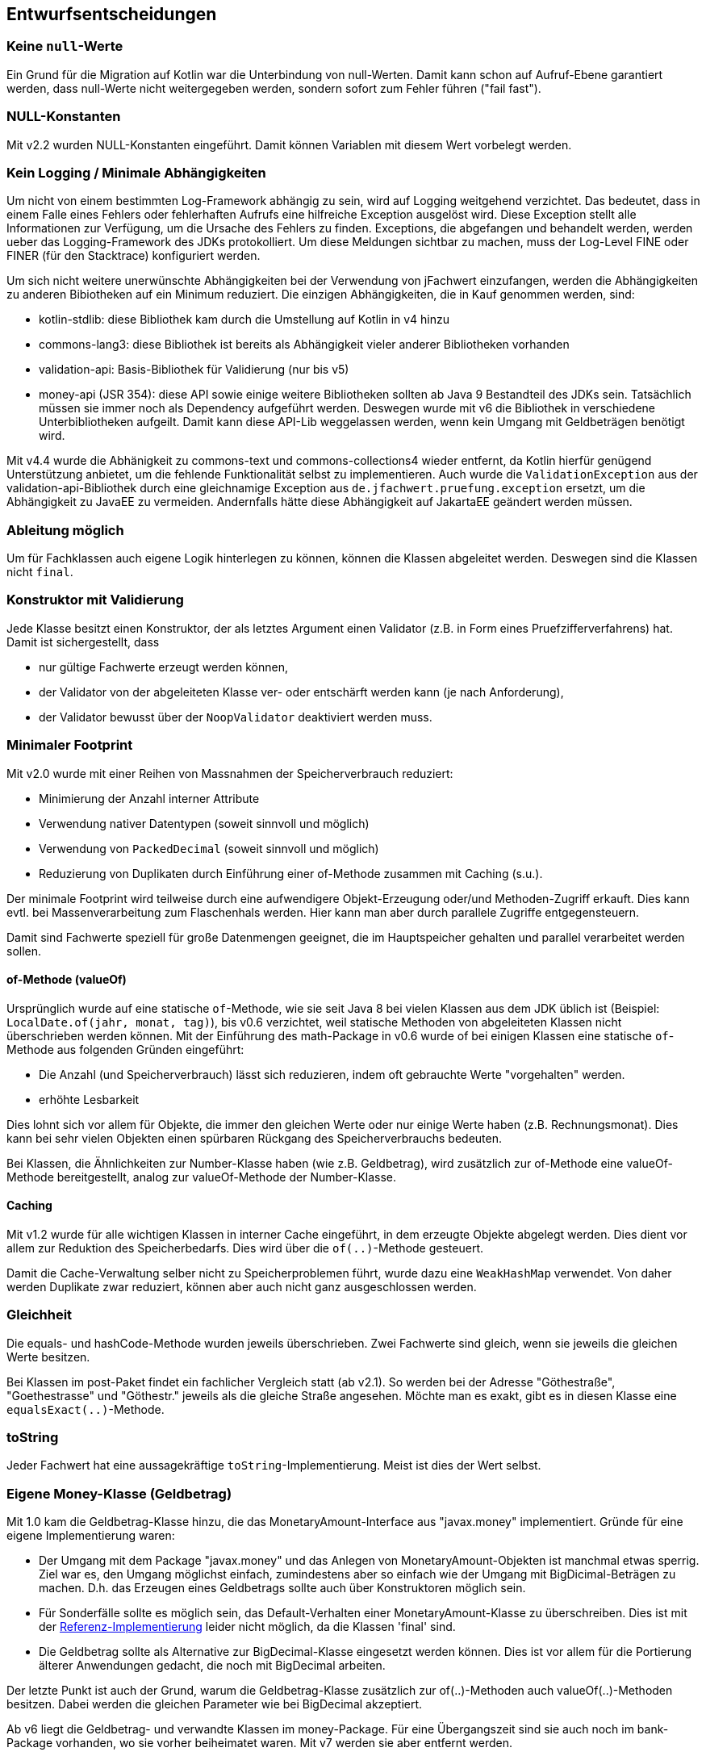 [[section-design-decisions]]

== Entwurfsentscheidungen


=== Keine `null`-Werte

Ein Grund für die Migration auf Kotlin war die Unterbindung von null-Werten.
Damit kann schon auf Aufruf-Ebene garantiert werden, dass null-Werte nicht weitergegeben werden, sondern sofort zum Fehler führen ("fail fast").


=== NULL-Konstanten

Mit v2.2 wurden NULL-Konstanten eingeführt.
Damit können Variablen mit diesem Wert vorbelegt werden.


=== Kein Logging / Minimale Abhängigkeiten

Um nicht von einem bestimmten Log-Framework abhängig zu sein, wird auf Logging weitgehend verzichtet.
Das bedeutet, dass in einem Falle eines Fehlers oder fehlerhaften Aufrufs eine hilfreiche Exception ausgelöst wird.
Diese Exception stellt alle Informationen zur Verfügung, um die Ursache des Fehlers zu finden.
Exceptions, die abgefangen und behandelt werden, werden ueber das Logging-Framework des JDKs protokolliert.
Um diese Meldungen sichtbar zu machen, muss der Log-Level FINE oder FINER (für den Stacktrace) konfiguriert werden.

Um sich nicht weitere unerwünschte Abhängigkeiten bei der Verwendung von jFachwert einzufangen, werden die Abhängigkeiten zu anderen Bibiotheken auf ein Minimum reduziert.
Die einzigen Abhängigkeiten, die in Kauf genommen werden, sind:

* kotlin-stdlib: diese Bibliothek kam durch die Umstellung auf Kotlin in v4 hinzu
* commons-lang3: diese Bibliothek ist bereits als Abhängigkeit vieler anderer Bibliotheken vorhanden
* validation-api: Basis-Bibliothek für Validierung (nur bis v5)
* money-api (JSR 354): diese API sowie einige weitere Bibliotheken sollten ab Java 9 Bestandteil des JDKs sein.
  Tatsächlich müssen sie immer noch als Dependency aufgeführt werden.
  Deswegen wurde mit v6 die Bibliothek in verschiedene Unterbibliotheken aufgeilt.
  Damit kann diese API-Lib weggelassen werden, wenn kein Umgang mit Geldbeträgen benötigt wird.

Mit v4.4 wurde die Abhänigkeit zu commons-text und commons-collections4 wieder entfernt, da Kotlin hierfür genügend Unterstützung anbietet, um die fehlende Funktionalität selbst zu implementieren.
Auch wurde die `ValidationException` aus der validation-api-Bibliothek durch eine gleichnamige Exception aus `de.jfachwert.pruefung.exception` ersetzt, um die Abhängigkeit zu JavaEE zu vermeiden.
Andernfalls hätte diese Abhängigkeit auf JakartaEE geändert werden müssen.


=== Ableitung möglich

Um für Fachklassen auch eigene Logik hinterlegen zu können, können die Klassen abgeleitet werden.
Deswegen sind die Klassen nicht `final`.


=== Konstruktor mit Validierung

Jede Klasse besitzt einen Konstruktor, der als letztes Argument einen Validator (z.B. in Form eines Pruefzifferverfahrens) hat.
Damit ist sichergestellt, dass

* nur gültige Fachwerte erzeugt werden können,
* der Validator von der abgeleiteten Klasse ver- oder entschärft werden kann (je nach Anforderung),
* der Validator bewusst über der `NoopValidator` deaktiviert werden muss.


=== Minimaler Footprint

Mit v2.0 wurde mit einer Reihen von Massnahmen der Speicherverbrauch reduziert:

* Minimierung der Anzahl interner Attribute
* Verwendung nativer Datentypen (soweit sinnvoll und möglich)
* Verwendung von `PackedDecimal` (soweit sinnvoll und möglich)
* Reduzierung von Duplikaten durch Einführung einer of-Methode zusammen mit Caching (s.u.).

Der minimale Footprint wird teilweise durch eine aufwendigere Objekt-Erzeugung oder/und Methoden-Zugriff erkauft.
Dies kann evtl. bei Massenverarbeitung zum Flaschenhals werden.
Hier kann man aber durch parallele Zugriffe entgegensteuern.

Damit sind Fachwerte speziell für große Datenmengen geeignet, die im Hauptspeicher gehalten und parallel verarbeitet werden sollen.



==== of-Methode (valueOf)

Ursprünglich wurde auf eine statische `of`-Methode, wie sie seit Java 8 bei vielen Klassen aus dem JDK üblich ist (Beispiel: `LocalDate.of(jahr, monat, tag)`), bis v0.6 verzichtet,
weil statische Methoden von abgeleiteten Klassen nicht überschrieben werden können.
Mit der Einführung des math-Package in v0.6 wurde of bei einigen Klassen eine statische `of`-Methode aus folgenden Gründen eingeführt:
                   
* Die Anzahl (und Speicherverbrauch) lässt sich reduzieren, indem oft gebrauchte Werte "vorgehalten" werden.
* erhöhte Lesbarkeit

Dies lohnt sich vor allem für Objekte, die immer den gleichen Werte oder nur einige Werte haben (z.B. Rechnungsmonat).
Dies kann bei sehr vielen Objekten einen spürbaren Rückgang des Speicherverbrauchs bedeuten.

Bei Klassen, die Ähnlichkeiten zur Number-Klasse haben (wie z.B. Geldbetrag), wird zusätzlich zur of-Methode eine valueOf-Methode bereitgestellt, analog zur valueOf-Methode der Number-Klasse.



==== Caching

Mit v1.2 wurde für alle wichtigen Klassen in interner Cache eingeführt, in dem erzeugte Objekte abgelegt werden.
Dies dient vor allem zur Reduktion des Speicherbedarfs.
Dies wird über die `of(..)`-Methode gesteuert.

Damit die Cache-Verwaltung selber nicht zu Speicherproblemen führt, wurde dazu eine `WeakHashMap` verwendet.
Von daher werden Duplikate zwar reduziert, können aber auch nicht ganz ausgeschlossen werden.
 


=== Gleichheit

Die equals- und hashCode-Methode wurden jeweils überschrieben.
Zwei Fachwerte sind gleich, wenn sie jeweils die gleichen Werte besitzen.

Bei Klassen im post-Paket findet ein fachlicher Vergleich statt (ab v2.1).
So werden bei der Adresse "Göthestraße", "Goethestrasse" und "Göthestr." jeweils als die gleiche Straße angesehen.
Möchte man es exakt, gibt es in diesen Klasse eine `equalsExact(..)`-Methode.


=== toString

Jeder Fachwert hat eine aussagekräftige `toString`-Implementierung.
Meist ist dies der Wert selbst.



=== Eigene Money-Klasse (Geldbetrag)

Mit 1.0 kam die Geldbetrag-Klasse hinzu, die das MonetaryAmount-Interface aus "javax.money" implementiert.
Gründe für eine eigene Implementierung waren:

* Der Umgang mit dem Package "javax.money" und das Anlegen von MonetaryAmount-Objekten ist manchmal etwas sperrig.
  Ziel war es, den Umgang möglichst einfach, zumindestens aber so einfach wie der Umgang mit BigDicimal-Beträgen zu machen.
  D.h. das Erzeugen eines Geldbetrags sollte auch über Konstruktoren möglich sein.
* Für Sonderfälle sollte es möglich sein, das Default-Verhalten einer MonetaryAmount-Klasse zu überschreiben.
  Dies ist mit der http://javamoney.github.io/ri.html[Referenz-Implementierung] leider nicht möglich, da die Klassen 'final' sind.
* Die Geldbetrag sollte als Alternative zur BigDecimal-Klasse eingesetzt werden können.
  Dies ist vor allem für die Portierung älterer Anwendungen gedacht, die noch mit BigDecimal arbeiten.

Der letzte Punkt ist auch der Grund, warum die Geldbetrag-Klasse zusätzlich zur of(..)-Methoden auch valueOf(..)-Methoden besitzen.
Dabei werden die gleichen Parameter wie bei BigDecimal akzeptiert.

Ab v6 liegt die Geldbetrag- und verwandte Klassen im money-Package. Für eine Übergangszeit sind sie auch noch im bank-Package vorhanden, wo sie vorher beiheimatet waren. Mit v7 werden sie aber entfernt werden.


==== JSR 354 - Technical Compatibiliy Kit (TCK)

Auf GitHub gibt es unter https://github.com/JavaMoney/jsr354-tck[JavaMoney/jsr354-tck] ein TCK, das zur Verifizierung der korrekten Implementierung herangeogen wird.
Resultat des TCKs war u.a. die `GeldbetragFactory`-Klasse, aber auch andere Klassen, die nur für den internen Gebrauch gedacht sind und dementsprechend auch unter `de.jfachwert.money.internal` abgelegt wurden.
Aufgerufen wird das TCK über den Integrationstest `GeldbetragIT`.

Aktuell schlägt ein Test mit dem TCK fehl.
Dies betrifft den Vergleich zweier Geldbeträge mit unterschiedlichen Währungen mithilfe der compareTo-Methode.
Dazu gibt es unter https://github.com/JavaMoney/jsr354-tck/issues/18//[Issue #18] ein Bug-Report, da die verwendete omparable-Implementierung (s.u.) durch JSR 354 abgedeckt ist.


==== Operatoren

Alle Operatoren geben einen Geldbetrag zurück, da die Klasse selbst immutable ist.
Um die Erzeugung neuer Objekte zu minimieren, wird der Geldbetrag selbst zurueckgegeben, falls dies moeglich ist (z.B. beim Absolutbetrag, wenn der Geldbetrag bereits positiv ist).

Bei Operatoren, die einen Geldbetrag als Operand erwarten (z.B. Addition), müssen die Währungen übereinstimmen.
Ansonsten wird eine `MonetaryException` geworfen.
Ausnahmen hiervon sind neutrale Operanden wie z.B. die Addtion oder Subtraktion von 0 EUR.
Da dies den Wert eines Geldbetrags nicht ändert, wird hier die Währung ignoriert und _keine_ MonetaryException ausgelöst.


==== Comparable-Implementierung

Die Comparable-Implementierung zweier Geldbeträge B1 und B2 richtet sich nach folgendem Schema:

* gleiche Währung, B1 > B2: compareTo liefert Wert > 0
* ungleiche Währung, B1 = 0, B2 > 0: compareTo liefert Wert < 0
* ungleiche Währung, B1 != 0, B2 != 0: MonetaryException wird geworfen.

Wenn einer der Operatoren 0 ist, spielt die Währung für den Vergleich keine Rolle.
Ansonsten muss die Währung übereinstimmen.

Dies gilt auch für die Implementierung der equals-Methode:
zwei 0-Beträge werden als gleich angesehen, auch wenn sie unterschiedliche Währungseinheiten besitzen.


=== Kompatiblität der Kotlin-Portierung (v4)

Wegen https://youtrack.jetbrains.com/issue/KT-6653[KT-6653] ist das Kotlin Interface _ILocalizedException_ nicht identisch zur Java-Variante _LocalizedException_.
Da dieses Interface aber nur für den internen Gebrauch gedacht ist, wurde diese Inkompatibilität in Kauf genommen.

Einige weitere Interfaces wie _Fachwert_ sind in Java verblieben, da Interfaces mit Default-Implementierung nicht 100%-ig kompatibel sind (s. https://youtrack.jetbrains.com/issue/KT-4779[KT-4779]).
Für die Verwendung in Kotlin gibt es das Interface mit vorangestelltem 'K' (_KFachwert_).

Ansosten wird die Kompatilität zur Java Version (v3) dadurch sichergestellt, das die Unit-Tests in Java verbleiben und auch in Java weiterentwickelt werden.
Daneben wurden einige Klassen aus anderen Projekte, bei denen es Kompatibiltätsprobleme gab, als zusätzliche Testfälle hinzugefügt.